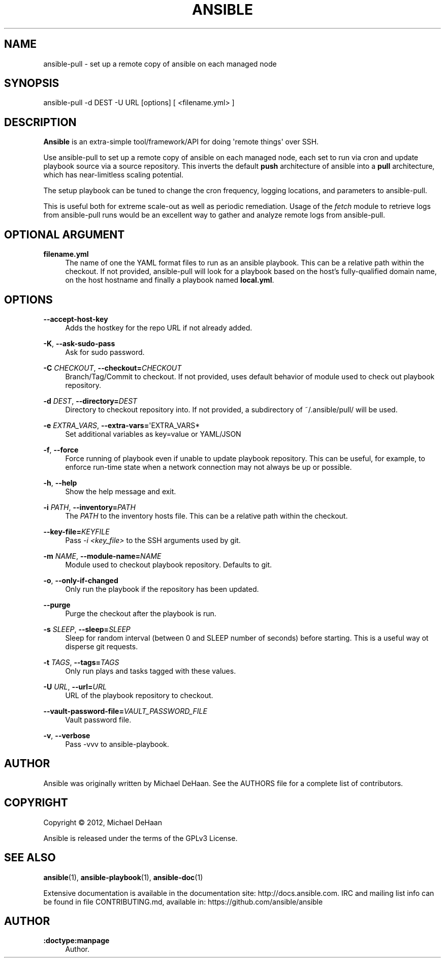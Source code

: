 '\" t
.\"     Title: ansible
.\"    Author: :doctype:manpage
.\" Generator: DocBook XSL Stylesheets v1.78.1 <http://docbook.sf.net/>
.\"      Date: 07/22/2015
.\"    Manual: System administration commands
.\"    Source: Ansible %VERSION%
.\"  Language: English
.\"
.TH "ANSIBLE" "1" "07/22/2015" "Ansible %VERSION%" "System administration commands"
.\" -----------------------------------------------------------------
.\" * Define some portability stuff
.\" -----------------------------------------------------------------
.\" ~~~~~~~~~~~~~~~~~~~~~~~~~~~~~~~~~~~~~~~~~~~~~~~~~~~~~~~~~~~~~~~~~
.\" http://bugs.debian.org/507673
.\" http://lists.gnu.org/archive/html/groff/2009-02/msg00013.html
.\" ~~~~~~~~~~~~~~~~~~~~~~~~~~~~~~~~~~~~~~~~~~~~~~~~~~~~~~~~~~~~~~~~~
.ie \n(.g .ds Aq \(aq
.el       .ds Aq '
.\" -----------------------------------------------------------------
.\" * set default formatting
.\" -----------------------------------------------------------------
.\" disable hyphenation
.nh
.\" disable justification (adjust text to left margin only)
.ad l
.\" -----------------------------------------------------------------
.\" * MAIN CONTENT STARTS HERE *
.\" -----------------------------------------------------------------
.SH "NAME"
ansible-pull \- set up a remote copy of ansible on each managed node
.SH "SYNOPSIS"
.sp
ansible\-pull \-d DEST \-U URL [options] [ <filename\&.yml> ]
.SH "DESCRIPTION"
.sp
\fBAnsible\fR is an extra\-simple tool/framework/API for doing \*(Aqremote things\*(Aq over SSH\&.
.sp
Use ansible\-pull to set up a remote copy of ansible on each managed node, each set to run via cron and update playbook source via a source repository\&. This inverts the default \fBpush\fR architecture of ansible into a \fBpull\fR architecture, which has near\-limitless scaling potential\&.
.sp
The setup playbook can be tuned to change the cron frequency, logging locations, and parameters to ansible\-pull\&.
.sp
This is useful both for extreme scale\-out as well as periodic remediation\&. Usage of the \fIfetch\fR module to retrieve logs from ansible\-pull runs would be an excellent way to gather and analyze remote logs from ansible\-pull\&.
.SH "OPTIONAL ARGUMENT"
.PP
\fBfilename\&.yml\fR
.RS 4
The name of one the YAML format files to run as an ansible playbook\&. This can be a relative path within the checkout\&. If not provided, ansible\-pull will look for a playbook based on the host\(cqs fully\-qualified domain name, on the host hostname and finally a playbook named
\fBlocal\&.yml\fR\&.
.RE
.SH "OPTIONS"
.PP
\fB\-\-accept\-host\-key\fR
.RS 4
Adds the hostkey for the repo URL if not already added\&.
.RE
.PP
\fB\-K\fR, \fB\-\-ask\-sudo\-pass\fR
.RS 4
Ask for sudo password\&.
.RE
.PP
\fB\-C\fR \fICHECKOUT\fR, \fB\-\-checkout=\fR\fICHECKOUT\fR
.RS 4
Branch/Tag/Commit to checkout\&. If not provided, uses default behavior of module used to check out playbook repository\&.
.RE
.PP
\fB\-d\fR \fIDEST\fR, \fB\-\-directory=\fR\fIDEST\fR
.RS 4
Directory to checkout repository into\&. If not provided, a subdirectory of ~/\&.ansible/pull/ will be used\&.
.RE
.PP
\fB\-e\fR \fIEXTRA_VARS\fR, \fB\-\-extra\-vars=\fR\*(AqEXTRA_VARS*
.RS 4
Set additional variables as key=value or YAML/JSON
.RE
.PP
\fB\-f\fR, \fB\-\-force\fR
.RS 4
Force running of playbook even if unable to update playbook repository\&. This can be useful, for example, to enforce run\-time state when a network connection may not always be up or possible\&.
.RE
.PP
\fB\-h\fR, \fB\-\-help\fR
.RS 4
Show the help message and exit\&.
.RE
.PP
\fB\-i\fR \fIPATH\fR, \fB\-\-inventory=\fR\fIPATH\fR
.RS 4
The
\fIPATH\fR
to the inventory hosts file\&. This can be a relative path within the checkout\&.
.RE
.PP
\fB\-\-key\-file=\fR\fIKEYFILE\fR
.RS 4
Pass
\fI\-i <key_file>\fR
to the SSH arguments used by git\&.
.RE
.PP
\fB\-m\fR \fINAME\fR, \fB\-\-module\-name=\fR\fINAME\fR
.RS 4
Module used to checkout playbook repository\&. Defaults to git\&.
.RE
.PP
\fB\-o\fR, \fB\-\-only\-if\-changed\fR
.RS 4
Only run the playbook if the repository has been updated\&.
.RE
.PP
\fB\-\-purge\fR
.RS 4
Purge the checkout after the playbook is run\&.
.RE
.PP
\fB\-s\fR \fISLEEP\fR, \fB\-\-sleep=\fR\fISLEEP\fR
.RS 4
Sleep for random interval (between 0 and SLEEP number of seconds) before starting\&. This is a useful way ot disperse git requests\&.
.RE
.PP
\fB\-t\fR \fITAGS\fR, \fB\-\-tags=\fR\fITAGS\fR
.RS 4
Only run plays and tasks tagged with these values\&.
.RE
.PP
\fB\-U\fR \fIURL\fR, \fB\-\-url=\fR\fIURL\fR
.RS 4
URL of the playbook repository to checkout\&.
.RE
.PP
\fB\-\-vault\-password\-file=\fR\fIVAULT_PASSWORD_FILE\fR
.RS 4
Vault password file\&.
.RE
.PP
\fB\-v\fR, \fB\-\-verbose\fR
.RS 4
Pass \-vvv to ansible\-playbook\&.
.RE
.SH "AUTHOR"
.sp
Ansible was originally written by Michael DeHaan\&. See the AUTHORS file for a complete list of contributors\&.
.SH "COPYRIGHT"
.sp
Copyright \(co 2012, Michael DeHaan
.sp
Ansible is released under the terms of the GPLv3 License\&.
.SH "SEE ALSO"
.sp
\fBansible\fR(1), \fBansible\-playbook\fR(1), \fBansible\-doc\fR(1)
.sp
Extensive documentation is available in the documentation site: http://docs\&.ansible\&.com\&. IRC and mailing list info can be found in file CONTRIBUTING\&.md, available in: https://github\&.com/ansible/ansible
.SH "AUTHOR"
.PP
\fB:doctype:manpage\fR
.RS 4
Author.
.RE
